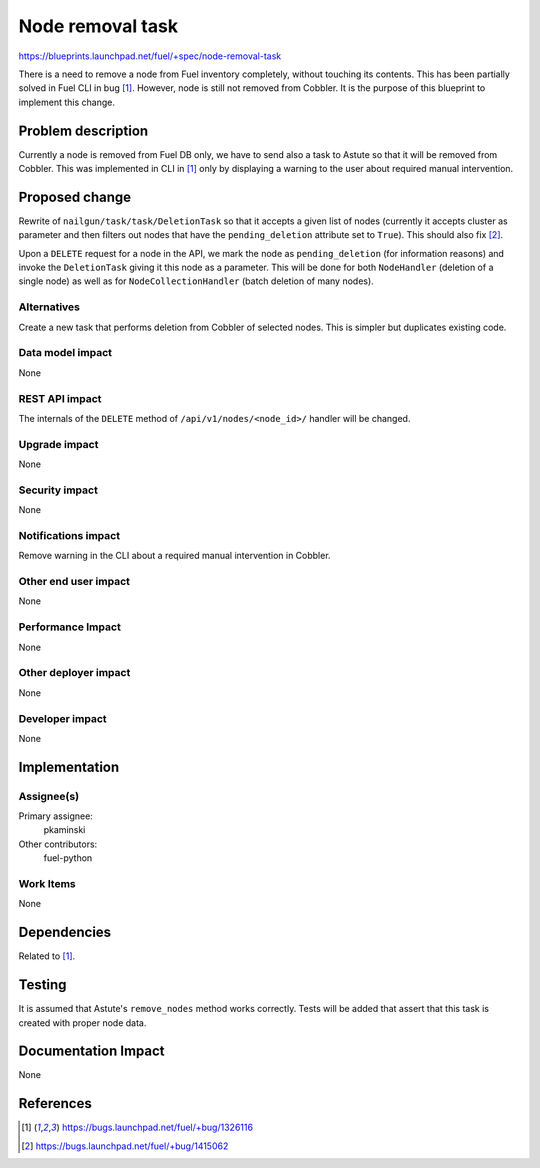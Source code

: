 ..
 This work is licensed under a Creative Commons Attribution 3.0 Unported
 License.

 http://creativecommons.org/licenses/by/3.0/legalcode

=================
Node removal task
=================

https://blueprints.launchpad.net/fuel/+spec/node-removal-task

There is a need to remove a node from Fuel inventory completely, without
touching its contents. This has been partially solved in Fuel CLI in bug [1]_.
However, node is still not removed from Cobbler. It is the purpose of this
blueprint to implement this change.

Problem description
===================

Currently a node is removed from Fuel DB only, we have to send also a task to
Astute so that it will be removed from Cobbler. This was implemented in CLI
in [1]_ only by displaying a warning to the user about required manual
intervention.


Proposed change
===============

Rewrite of ``nailgun/task/task/DeletionTask`` so that it accepts a given list
of nodes (currently it accepts cluster as parameter and then filters out nodes
that have the ``pending_deletion`` attribute set to ``True``). This should also
fix [2]_.

Upon a ``DELETE`` request for a node in the API, we mark the node as
``pending_deletion`` (for information reasons) and invoke the ``DeletionTask``
giving it this node as a parameter. This will be done for both
``NodeHandler`` (deletion of a single node) as well as for
``NodeCollectionHandler`` (batch deletion of many nodes).

Alternatives
------------

Create a new task that performs deletion from Cobbler of selected nodes.
This is simpler but duplicates existing code.

Data model impact
-----------------

None

REST API impact
---------------

The internals of the ``DELETE`` method of ``/api/v1/nodes/<node_id>/`` handler
will be changed.

Upgrade impact
--------------

None

Security impact
---------------

None

Notifications impact
--------------------

Remove warning in the CLI about a required manual intervention in Cobbler.

Other end user impact
---------------------

None

Performance Impact
------------------

None

Other deployer impact
---------------------

None

Developer impact
----------------

None

Implementation
==============

Assignee(s)
-----------

Primary assignee:
  pkaminski

Other contributors:
  fuel-python

Work Items
----------

None

Dependencies
============

Related to [1]_.

Testing
=======

It is assumed that Astute's ``remove_nodes`` method works correctly. Tests
will be added that assert that this task is created with proper node data.


Documentation Impact
====================

None


References
==========

.. [1] https://bugs.launchpad.net/fuel/+bug/1326116
.. [2] https://bugs.launchpad.net/fuel/+bug/1415062